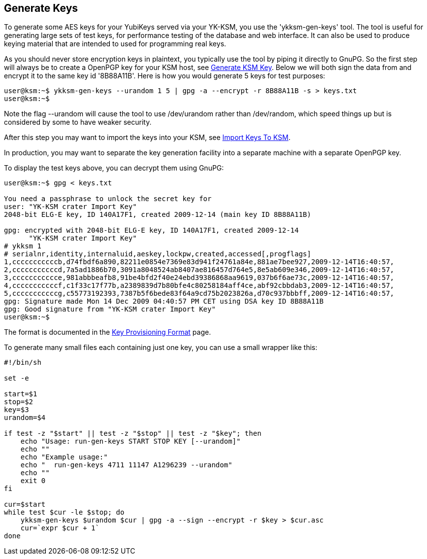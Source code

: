 Generate Keys
-------------

To generate some AES keys for your YubiKeys served via your YK-KSM,
you use the 'ykksm-gen-keys' tool.  The tool is useful for generating
large sets of test keys, for performance testing of the database and
web interface.  It can also be used to produce keying material that
are intended to used for programming real keys.

As you should never store encryption keys in plaintext, you typically
use the tool by piping it directly to GnuPG.  So the first step will
always be to create a OpenPGP key for your KSM host, see
link:Generate_KSM_Key.adoc[Generate KSM Key].  Below we will both sign
the data from and encrypt it to the same key id '8B88A11B'.  Here is
how you would generate 5 keys for test purposes:

[source, sh]
----
user@ksm:~$ ykksm-gen-keys --urandom 1 5 | gpg -a --encrypt -r 8B88A11B -s > keys.txt
user@ksm:~$ 
----

Note the flag --urandom will cause the tool to use /dev/urandom rather
than /dev/random, which speed things up but is considered by some to
have weaker security.

After this step you may want to import the keys into your KSM, see
link:Import_Keys_To_KSM.adoc[Import Keys To KSM].

In production, you may want to separate the key generation facility
into a separate machine with a separate OpenPGP key.

To display the test keys above, you can decrypt them using GnuPG:

[source, sh]
----
user@ksm:~$ gpg < keys.txt

You need a passphrase to unlock the secret key for
user: "YK-KSM crater Import Key"
2048-bit ELG-E key, ID 140A17F1, created 2009-12-14 (main key ID 8B88A11B)

gpg: encrypted with 2048-bit ELG-E key, ID 140A17F1, created 2009-12-14
      "YK-KSM crater Import Key"
# ykksm 1
# serialnr,identity,internaluid,aeskey,lockpw,created,accessed[,progflags]
1,cccccccccccb,d74fbdf6a890,82211e0854e7369e83d941f24761a84e,881ae7bee927,2009-12-14T16:40:57,
2,cccccccccccd,7a5ad1886b70,3091a8048524ab8407ae816457d764e5,8e5ab609e346,2009-12-14T16:40:57,
3,ccccccccccce,981abbbeafb8,91be4bfd2f40e24ebd39386868aa9619,037b6f6ae73c,2009-12-14T16:40:57,
4,cccccccccccf,c1f33c17f77b,a2389839d7b80bfe4c80258184aff4ce,abf92cbbdab3,2009-12-14T16:40:57,
5,cccccccccccg,c55773192393,7387b5f6bede83f64a9cd75b2023826a,d70c937bbbff,2009-12-14T16:40:57,
gpg: Signature made Mon 14 Dec 2009 04:40:57 PM CET using DSA key ID 8B88A11B
gpg: Good signature from "YK-KSM crater Import Key"
user@ksm:~$
----

The format is documented in the
link:Key_Provisioning_Format.adoc[Key Provisioning Format] page.

To generate many small files each containing just one key, you can use
a small wrapper like this:

[source, sh]
----
#!/bin/sh

set -e

start=$1
stop=$2
key=$3
urandom=$4

if test -z "$start" || test -z "$stop" || test -z "$key"; then
    echo "Usage: run-gen-keys START STOP KEY [--urandom]"
    echo ""
    echo "Example usage:"
    echo "  run-gen-keys 4711 11147 A1296239 --urandom"
    echo ""
    exit 0
fi

cur=$start
while test $cur -le $stop; do
    ykksm-gen-keys $urandom $cur | gpg -a --sign --encrypt -r $key > $cur.asc
    cur=`expr $cur + 1`
done
----

